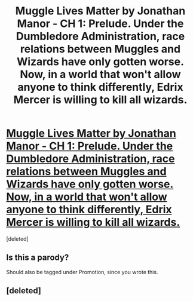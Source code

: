 #+TITLE: Muggle Lives Matter by Jonathan Manor - CH 1: Prelude. Under the Dumbledore Administration, race relations between Muggles and Wizards have only gotten worse. Now, in a world that won't allow anyone to think differently, Edrix Mercer is willing to kill all wizards.

* [[https://www.wattpad.com/366612400-chapter-1-muggle-lives-matter][Muggle Lives Matter by Jonathan Manor - CH 1: Prelude. Under the Dumbledore Administration, race relations between Muggles and Wizards have only gotten worse. Now, in a world that won't allow anyone to think differently, Edrix Mercer is willing to kill all wizards.]]
:PROPERTIES:
:Score: 1
:DateUnix: 1488829700.0
:DateShort: 2017-Mar-06
:FlairText: Self-Promotion
:END:
[deleted]


** Is this a parody?

Should also be tagged under Promotion, since you wrote this.
:PROPERTIES:
:Author: Selethe
:Score: 6
:DateUnix: 1488846018.0
:DateShort: 2017-Mar-07
:END:


** [deleted]
:PROPERTIES:
:Score: -6
:DateUnix: 1488868575.0
:DateShort: 2017-Mar-07
:END:
